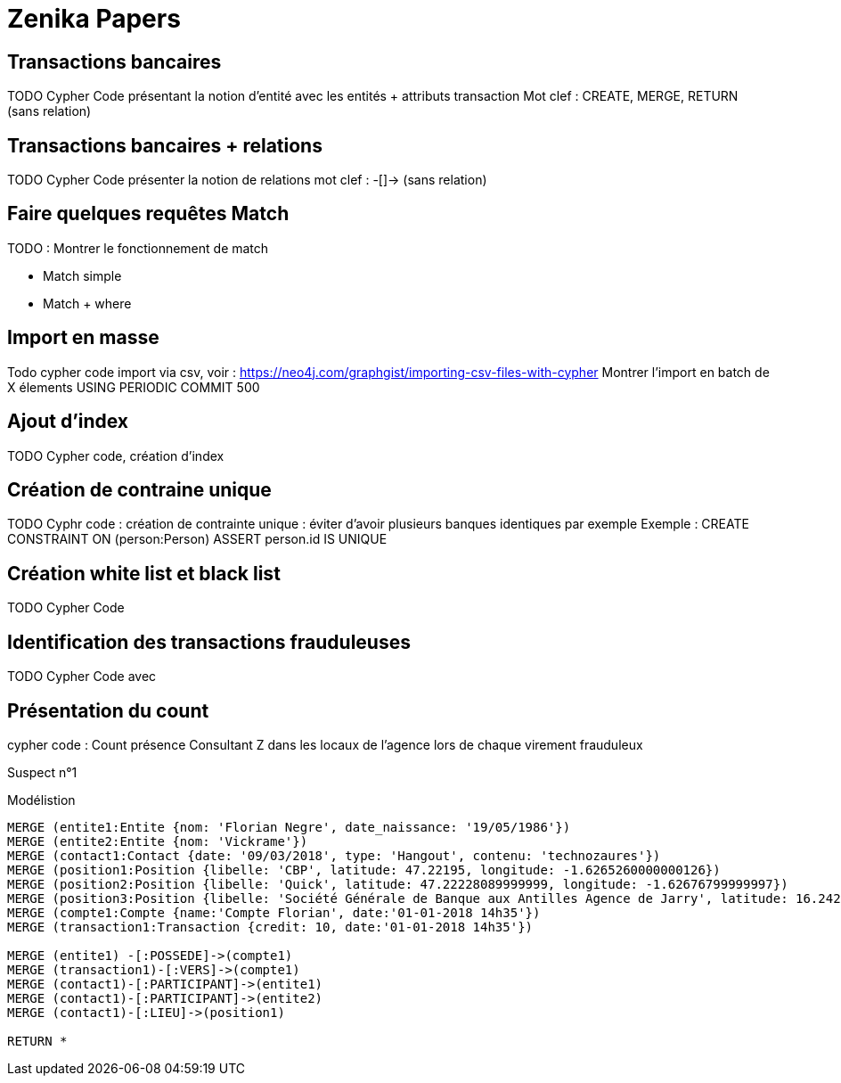 # Zenika Papers


## Transactions bancaires

TODO Cypher Code présentant la notion d'entité avec les entités + attributs transaction
Mot clef : CREATE, MERGE, RETURN
(sans relation)


## Transactions bancaires + relations

TODO Cypher Code présenter la notion de relations
mot clef : -[]->
(sans relation)


## Faire quelques requêtes Match

TODO : Montrer le fonctionnement de match

* Match simple
* Match + where



## Import en masse

Todo cypher code import via csv, voir : https://neo4j.com/graphgist/importing-csv-files-with-cypher
Montrer l'import en batch de X élements USING PERIODIC COMMIT 500

## Ajout d'index

TODO Cypher code, création d'index

## Création de contraine unique

TODO Cyphr code : création de contrainte unique : éviter d'avoir plusieurs banques identiques par exemple
Exemple : CREATE CONSTRAINT ON (person:Person) ASSERT person.id IS UNIQUE

## Création white list et black list

TODO Cypher Code


## Identification des transactions frauduleuses

TODO Cypher Code avec


// Retour aux slides


## Présentation du count

cypher code : Count présence Consultant Z dans les locaux de l'agence lors de chaque virement frauduleux

// voir qu'Olivier Huber était présent dans les locaux Zenika lors de chaque virement frauduleux

Suspect n°1



.Modélistion
//hide
[source,cypher]
----
MERGE (entite1:Entite {nom: 'Florian Negre', date_naissance: '19/05/1986'})
MERGE (entite2:Entite {nom: 'Vickrame'})
MERGE (contact1:Contact {date: '09/03/2018', type: 'Hangout', contenu: 'technozaures'})
MERGE (position1:Position {libelle: 'CBP', latitude: 47.22195, longitude: -1.6265260000000126})
MERGE (position2:Position {libelle: 'Quick', latitude: 47.22228089999999, longitude: -1.62676799999997})
MERGE (position3:Position {libelle: 'Société Générale de Banque aux Antilles Agence de Jarry', latitude: 16.2425049, longitude: -61.56335150000001})
MERGE (compte1:Compte {name:'Compte Florian', date:'01-01-2018 14h35'})
MERGE (transaction1:Transaction {credit: 10, date:'01-01-2018 14h35'})

MERGE (entite1) -[:POSSEDE]->(compte1)
MERGE (transaction1)-[:VERS]->(compte1)
MERGE (contact1)-[:PARTICIPANT]->(entite1)
MERGE (contact1)-[:PARTICIPANT]->(entite2)
MERGE (contact1)-[:LIEU]->(position1)

RETURN *
----
